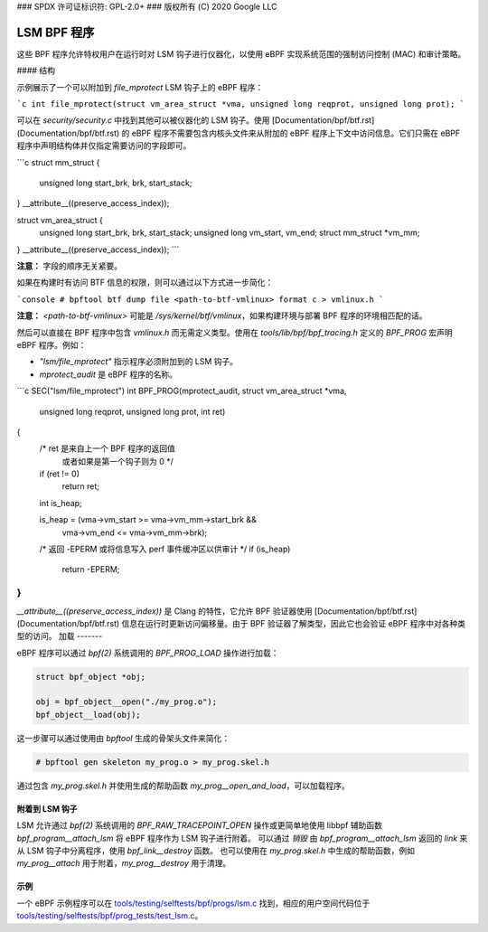 ### SPDX 许可证标识符: GPL-2.0+
### 版权所有 (C) 2020 Google LLC

======================
LSM BPF 程序
======================

这些 BPF 程序允许特权用户在运行时对 LSM 钩子进行仪器化，以使用 eBPF 实现系统范围的强制访问控制 (MAC) 和审计策略。

#### 结构

示例展示了一个可以附加到 `file_mprotect` LSM 钩子上的 eBPF 程序：

```c
int file_mprotect(struct vm_area_struct *vma, unsigned long reqprot, unsigned long prot);
```

可以在 `security/security.c` 中找到其他可以被仪器化的 LSM 钩子。使用 [Documentation/bpf/btf.rst](Documentation/bpf/btf.rst) 的 eBPF 程序不需要包含内核头文件来从附加的 eBPF 程序上下文中访问信息。它们只需在 eBPF 程序中声明结构体并仅指定需要访问的字段即可。

```c
struct mm_struct {
    unsigned long start_brk, brk, start_stack;
} __attribute__((preserve_access_index));

struct vm_area_struct {
    unsigned long start_brk, brk, start_stack;
    unsigned long vm_start, vm_end;
    struct mm_struct *vm_mm;
} __attribute__((preserve_access_index));
```

**注意：** 字段的顺序无关紧要。

如果在构建时有访问 BTF 信息的权限，则可以通过以下方式进一步简化：

```console
# bpftool btf dump file <path-to-btf-vmlinux> format c > vmlinux.h
```

**注意：** `<path-to-btf-vmlinux>` 可能是 `/sys/kernel/btf/vmlinux`，如果构建环境与部署 BPF 程序的环境相匹配的话。

然后可以直接在 BPF 程序中包含 `vmlinux.h` 而无需定义类型。使用在 `tools/lib/bpf/bpf_tracing.h` 定义的 `BPF_PROG` 宏声明 eBPF 程序。例如：

- `"lsm/file_mprotect"` 指示程序必须附加到的 LSM 钩子。
- `mprotect_audit` 是 eBPF 程序的名称。

```c
SEC("lsm/file_mprotect")
int BPF_PROG(mprotect_audit, struct vm_area_struct *vma,
             unsigned long reqprot, unsigned long prot, int ret)
{
    /* ret 是来自上一个 BPF 程序的返回值
       或者如果是第一个钩子则为 0 */
    if (ret != 0)
        return ret;

    int is_heap;

    is_heap = (vma->vm_start >= vma->vm_mm->start_brk &&
               vma->vm_end <= vma->vm_mm->brk);

    /* 返回 -EPERM 或将信息写入 perf 事件缓冲区以供审计 */
    if (is_heap)
        return -EPERM;
}
```

`__attribute__((preserve_access_index))` 是 Clang 的特性，它允许 BPF 验证器使用 [Documentation/bpf/btf.rst](Documentation/bpf/btf.rst) 信息在运行时更新访问偏移量。由于 BPF 验证器了解类型，因此它也会验证 eBPF 程序中对各种类型的访问。
加载
-------

eBPF 程序可以通过 `bpf(2)` 系统调用的 `BPF_PROG_LOAD` 操作进行加载：

.. code-block:: c

    struct bpf_object *obj;

    obj = bpf_object__open("./my_prog.o");
    bpf_object__load(obj);

这一步骤可以通过使用由 `bpftool` 生成的骨架头文件来简化：

.. code-block:: console

    # bpftool gen skeleton my_prog.o > my_prog.skel.h

通过包含 `my_prog.skel.h` 并使用生成的帮助函数 `my_prog__open_and_load`，可以加载程序。

附着到 LSM 钩子
-------------------

LSM 允许通过 `bpf(2)` 系统调用的 `BPF_RAW_TRACEPOINT_OPEN` 操作或更简单地使用 libbpf 辅助函数 `bpf_program__attach_lsm` 将 eBPF 程序作为 LSM 钩子进行附着。
可以通过 *销毁* 由 `bpf_program__attach_lsm` 返回的 `link` 来从 LSM 钩子中分离程序，使用 `bpf_link__destroy` 函数。
也可以使用在 `my_prog.skel.h` 中生成的帮助函数，例如 `my_prog__attach` 用于附着，`my_prog__destroy` 用于清理。

示例
--------

一个 eBPF 示例程序可以在 `tools/testing/selftests/bpf/progs/lsm.c`_ 找到，相应的用户空间代码位于 `tools/testing/selftests/bpf/prog_tests/test_lsm.c`_。

.. Links
.. _tools/lib/bpf/bpf_tracing.h:
   https://git.kernel.org/pub/scm/linux/kernel/git/stable/linux.git/tree/tools/lib/bpf/bpf_tracing.h
.. _tools/testing/selftests/bpf/progs/lsm.c:
   https://git.kernel.org/pub/scm/linux/kernel/git/stable/linux.git/tree/tools/testing/selftests/bpf/progs/lsm.c
.. _tools/testing/selftests/bpf/prog_tests/test_lsm.c:
   https://git.kernel.org/pub/scm/linux/kernel/git/stable/linux.git/tree/tools/testing/selftests/bpf/prog_tests/test_lsm.c
